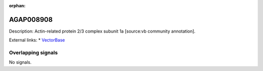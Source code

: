 :orphan:

AGAP008908
=============





Description: Actin-related protein 2/3 complex subunit 1a [source:vb community annotation].

External links:
* `VectorBase <https://www.vectorbase.org/Anopheles_gambiae/Gene/Summary?g=AGAP008908>`_

Overlapping signals
-------------------



No signals.


